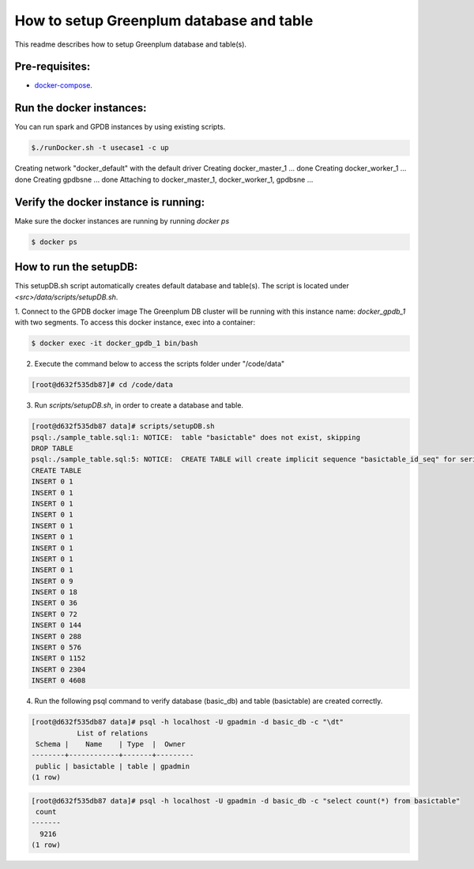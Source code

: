 #########################################
How to setup Greenplum database and table
#########################################


This readme describes how to setup Greenplum database and table(s).

Pre-requisites:
===============

- `docker-compose <http://docs.docker.com/compose>`_.




Run the docker instances:
=======================================

You can run spark and GPDB instances by using existing scripts.

.. code-block:: bash

	  $./runDocker.sh -t usecase1 -c up
Creating network "docker_default" with the default driver
Creating docker_master_1 ... done
Creating docker_worker_1 ... done
Creating gpdbsne         ... done
Attaching to docker_master_1, docker_worker_1, gpdbsne
...

Verify the docker instance is running:
=======================================


Make sure the docker instances are running by running `docker ps`

.. code-block:: bash

	  $ docker ps

How to run the setupDB:
=======================================


This setupDB.sh script automatically creates default database and table(s). The script is located under `<src>/data/scripts/setupDB.sh`.

1. Connect to the GPDB docker image
The Greenplum DB cluster will be running with this instance name: `docker_gpdb_1` with two segments. To access this docker instance, exec into a container:

.. code-block:: bash

	$ docker exec -it docker_gpdb_1 bin/bash


2. Execute the command below to access the scripts folder under "/code/data"

.. code-block:: bash

	[root@d632f535db87]# cd /code/data

3. Run `scripts/setupDB.sh`, in order to create a database and table.

.. code-block:: bash

	[root@d632f535db87 data]# scripts/setupDB.sh
	psql:./sample_table.sql:1: NOTICE:  table "basictable" does not exist, skipping
	DROP TABLE
	psql:./sample_table.sql:5: NOTICE:  CREATE TABLE will create implicit sequence "basictable_id_seq" for serial column "basictable.id"
	CREATE TABLE
	INSERT 0 1
	INSERT 0 1
	INSERT 0 1
	INSERT 0 1
	INSERT 0 1
	INSERT 0 1
	INSERT 0 1
	INSERT 0 1
	INSERT 0 1
	INSERT 0 9
	INSERT 0 18
	INSERT 0 36
	INSERT 0 72
	INSERT 0 144
	INSERT 0 288
	INSERT 0 576
	INSERT 0 1152
	INSERT 0 2304
	INSERT 0 4608

4. Run the following psql command to verify database (basic_db) and table (basictable) are created correctly.

.. code-block:: bash

	[root@d632f535db87 data]# psql -h localhost -U gpadmin -d basic_db -c "\dt"
	           List of relations
	 Schema |    Name    | Type  |  Owner
	--------+------------+-------+---------
	 public | basictable | table | gpadmin
	(1 row)

.. code-block:: bash

	[root@d632f535db87 data]# psql -h localhost -U gpadmin -d basic_db -c "select count(*) from basictable"
	 count
	-------
	  9216
	(1 row)
